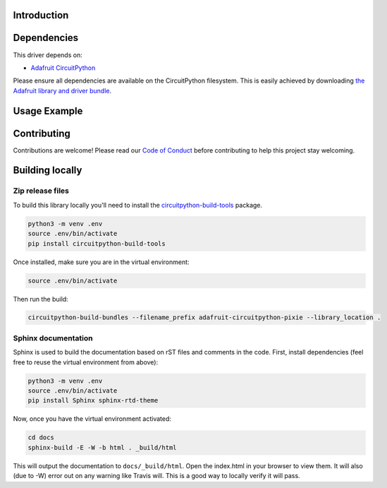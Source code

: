Introduction
============

.. image:: https://readthedocs.org/projects/adafruit-circuitpython-pixie/badge/?version=latest
    :target: https://circuitpython.readthedocs.io/projects/pixie/en/latest/
    :alt: Documentation Status

.. image:: https://img.shields.io/discord/327254708534116352.svg
    :target: https://discord.gg/nBQh6qu
    :alt: Discord

.. image:: https://travis-ci.org/adafruit/Adafruit_CircuitPython_Pixie.svg?branch=master
    :target: https://travis-ci.org/adafruit/Adafruit_CircuitPython_Pixie
    :alt: Build Status

.. A driver for Pixie - 3W Chainable Smart LED Pixel

Dependencies
=============
This driver depends on:

* `Adafruit CircuitPython <https://github.com/adafruit/circuitpython>`_

Please ensure all dependencies are available on the CircuitPython filesystem.
This is easily achieved by downloading
`the Adafruit library and driver bundle <https://github.com/adafruit/Adafruit_CircuitPython_Bundle>`_.

Usage Example
=============

.. code-block::python

    import time
    import board
    import adafruit_pixie
    import busio

    uart = busio.UART(board.TX, rx=None, baudrate=115200)

    num_pixies = 2  # Change this to the number of Pixies LEDs you have.
    pixies = adafruit_pixie.Pixie(uart, num_pixies, brightness=0.2, auto_write=False)


    def wheel(pos):
    # Input a value 0 to 255 to get a color value.
    # The colours are a transition r - g - b - back to r.
    if pos < 0 or pos > 255:
        return 0, 0, 0
    if pos < 85:
        return int(255 - pos * 3), int(pos * 3), 0
    if pos < 170:
        pos -= 85
        return 0, int(255 - pos * 3), int(pos * 3)
    pos -= 170
    return int(pos * 3), 0, int(255 - (pos * 3))


    while True:
    for i in range(255):
        for pixie in range(num_pixies):
            pixies[pixie] = wheel(i)
        pixies.show()

Contributing
============

Contributions are welcome! Please read our `Code of Conduct
<https://github.com/adafruit/Adafruit_CircuitPython_pixie/blob/master/CODE_OF_CONDUCT.md>`_
before contributing to help this project stay welcoming.

Building locally
================

Zip release files
-----------------

To build this library locally you'll need to install the
`circuitpython-build-tools <https://github.com/adafruit/circuitpython-build-tools>`_ package.

.. code-block:: shell

    python3 -m venv .env
    source .env/bin/activate
    pip install circuitpython-build-tools

Once installed, make sure you are in the virtual environment:

.. code-block:: shell

    source .env/bin/activate

Then run the build:

.. code-block:: shell

    circuitpython-build-bundles --filename_prefix adafruit-circuitpython-pixie --library_location .

Sphinx documentation
-----------------------

Sphinx is used to build the documentation based on rST files and comments in the code. First,
install dependencies (feel free to reuse the virtual environment from above):

.. code-block:: shell

    python3 -m venv .env
    source .env/bin/activate
    pip install Sphinx sphinx-rtd-theme

Now, once you have the virtual environment activated:

.. code-block:: shell

    cd docs
    sphinx-build -E -W -b html . _build/html

This will output the documentation to ``docs/_build/html``. Open the index.html in your browser to
view them. It will also (due to -W) error out on any warning like Travis will. This is a good way to
locally verify it will pass.
